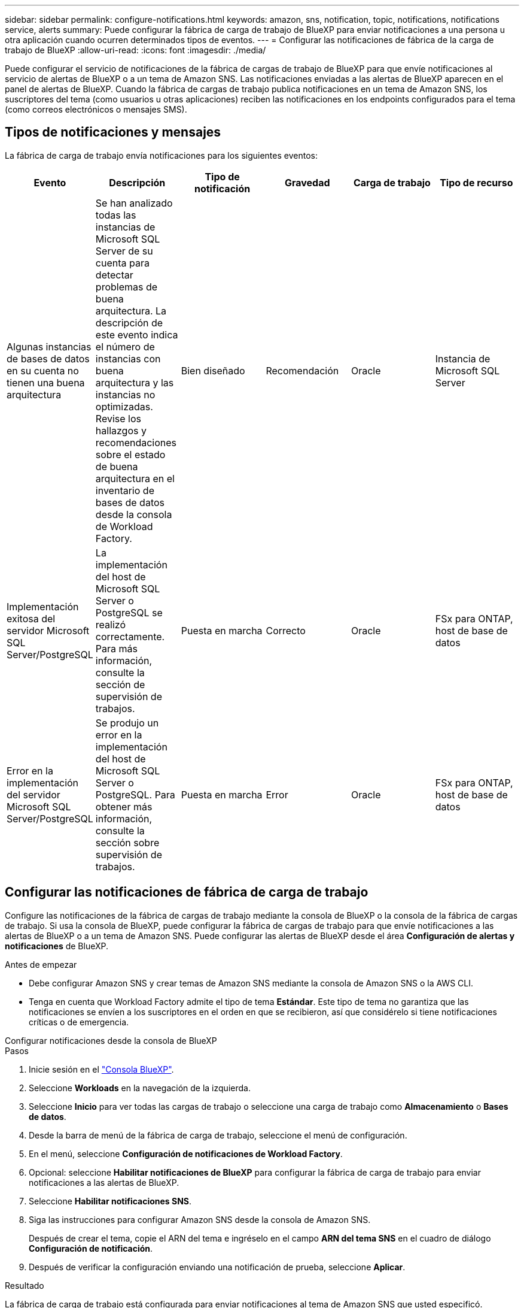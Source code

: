 ---
sidebar: sidebar 
permalink: configure-notifications.html 
keywords: amazon, sns, notification, topic, notifications, notifications service, alerts 
summary: Puede configurar la fábrica de carga de trabajo de BlueXP para enviar notificaciones a una persona u otra aplicación cuando ocurren determinados tipos de eventos. 
---
= Configurar las notificaciones de fábrica de la carga de trabajo de BlueXP
:allow-uri-read: 
:icons: font
:imagesdir: ./media/


[role="lead"]
Puede configurar el servicio de notificaciones de la fábrica de cargas de trabajo de BlueXP para que envíe notificaciones al servicio de alertas de BlueXP o a un tema de Amazon SNS. Las notificaciones enviadas a las alertas de BlueXP aparecen en el panel de alertas de BlueXP. Cuando la fábrica de cargas de trabajo publica notificaciones en un tema de Amazon SNS, los suscriptores del tema (como usuarios u otras aplicaciones) reciben las notificaciones en los endpoints configurados para el tema (como correos electrónicos o mensajes SMS).



== Tipos de notificaciones y mensajes

La fábrica de carga de trabajo envía notificaciones para los siguientes eventos:

[cols="6*"]
|===
| Evento | Descripción | Tipo de notificación | Gravedad | Carga de trabajo | Tipo de recurso 


| Algunas instancias de bases de datos en su cuenta no tienen una buena arquitectura | Se han analizado todas las instancias de Microsoft SQL Server de su cuenta para detectar problemas de buena arquitectura. La descripción de este evento indica el número de instancias con buena arquitectura y las instancias no optimizadas. Revise los hallazgos y recomendaciones sobre el estado de buena arquitectura en el inventario de bases de datos desde la consola de Workload Factory. | Bien diseñado | Recomendación | Oracle | Instancia de Microsoft SQL Server 


| Implementación exitosa del servidor Microsoft SQL Server/PostgreSQL | La implementación del host de Microsoft SQL Server o PostgreSQL se realizó correctamente. Para más información, consulte la sección de supervisión de trabajos. | Puesta en marcha | Correcto | Oracle | FSx para ONTAP, host de base de datos 


| Error en la implementación del servidor Microsoft SQL Server/PostgreSQL | Se produjo un error en la implementación del host de Microsoft SQL Server o PostgreSQL. Para obtener más información, consulte la sección sobre supervisión de trabajos. | Puesta en marcha | Error | Oracle | FSx para ONTAP, host de base de datos 
|===


== Configurar las notificaciones de fábrica de carga de trabajo

Configure las notificaciones de la fábrica de cargas de trabajo mediante la consola de BlueXP o la consola de la fábrica de cargas de trabajo. Si usa la consola de BlueXP, puede configurar la fábrica de cargas de trabajo para que envíe notificaciones a las alertas de BlueXP o a un tema de Amazon SNS. Puede configurar las alertas de BlueXP desde el área *Configuración de alertas y notificaciones* de BlueXP.

.Antes de empezar
* Debe configurar Amazon SNS y crear temas de Amazon SNS mediante la consola de Amazon SNS o la AWS CLI.
* Tenga en cuenta que Workload Factory admite el tipo de tema *Estándar*. Este tipo de tema no garantiza que las notificaciones se envíen a los suscriptores en el orden en que se recibieron, así que considérelo si tiene notificaciones críticas o de emergencia.


[role="tabbed-block"]
====
.Configurar notificaciones desde la consola de BlueXP
--
.Pasos
. Inicie sesión en el link:https://console.bluexp.netapp.com["Consola BlueXP"^].
. Seleccione *Workloads* en la navegación de la izquierda.
. Seleccione *Inicio* para ver todas las cargas de trabajo o seleccione una carga de trabajo como *Almacenamiento* o *Bases de datos*.
. Desde la barra de menú de la fábrica de carga de trabajo, seleccione el menú de configuración.
. En el menú, seleccione *Configuración de notificaciones de Workload Factory*.
. Opcional: seleccione *Habilitar notificaciones de BlueXP* para configurar la fábrica de carga de trabajo para enviar notificaciones a las alertas de BlueXP.
. Seleccione *Habilitar notificaciones SNS*.
. Siga las instrucciones para configurar Amazon SNS desde la consola de Amazon SNS.
+
Después de crear el tema, copie el ARN del tema e ingréselo en el campo *ARN del tema SNS* en el cuadro de diálogo *Configuración de notificación*.

. Después de verificar la configuración enviando una notificación de prueba, seleccione *Aplicar*.


.Resultado
La fábrica de carga de trabajo está configurada para enviar notificaciones al tema de Amazon SNS que usted especificó.

--
.Configurar notificaciones desde la consola de fábrica de carga de trabajo
--
.Pasos
. Inicie sesión en el link:https://console.workloads.netapp.com["consola de fábrica de carga de trabajo"^].
. Abra el menú de la cuenta desde la barra de navegación superior.
. En el menú, seleccione *Configuración de notificaciones*.
. Seleccione *Habilitar notificaciones SNS*.
. Siga las instrucciones para configurar Amazon SNS desde la consola de Amazon SNS.
. Después de verificar la configuración enviando una notificación de prueba, seleccione *Aplicar*.


.Resultado
La fábrica de carga de trabajo está configurada para enviar notificaciones al tema de Amazon SNS que usted especificó.

--
====


== Suscríbete al tema de Amazon SNS

Después de configurar la fábrica de carga de trabajo para enviar notificaciones a un tema, siga las  https://docs.aws.amazon.com/sns/latest/dg/sns-create-subscribe-endpoint-to-topic.html["instrucciones"] en la documentación de Amazon SNS para suscribirse al tema para poder recibir notificaciones de la fábrica de carga de trabajo.



== Filtrar notificaciones

Puede reducir el tráfico innecesario de notificaciones y dirigirse a tipos específicos de notificaciones para usuarios específicos aplicando filtros a las notificaciones. Puede hacerlo mediante una política de Amazon SNS para notificaciones de SNS y la configuración de notificaciones de BlueXP para notificaciones de BlueXP.



=== Filtrar notificaciones de Amazon SNS

Al suscribirse a un tema de Amazon SNS, recibirá todas las notificaciones publicadas en ese tema de forma predeterminada. Si desea recibir solo notificaciones específicas del tema, puede usar una política de filtro para controlar qué notificaciones recibe.

Para obtener más información sobre la creación de políticas de filtros, consulte la  https://docs.aws.amazon.com/sns/latest/dg/sns-message-filtering.html["Documentación de Amazon SNS"^] .

Para obtener ejemplos de políticas de filtrado, consulte  https://docs.aws.amazon.com/sns/latest/dg/example-filter-policies.html["Políticas de filtro de ejemplo de Amazon SNS"^] .



=== Filtrar notificaciones de BlueXP

Puede utilizar la configuración de alertas y notificaciones de BlueXP para filtrar las alertas y notificaciones que recibe en BlueXP por nivel de gravedad, como Crítico, Información o Advertencia.

Para obtener más información sobre cómo filtrar notificaciones en BlueXP, consulte la  https://docs.netapp.com/us-en/bluexp-setup-admin/task-monitor-cm-operations.html#filter-notifications["Documentación de BlueXP"^] .
